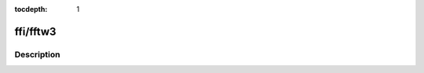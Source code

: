 :tocdepth: 1

.. index:: module: ffi/fftw3

*********
ffi/fftw3
*********

.. only:: html

   .. contents::
      :local:
      :backlinks: entry
      :depth: 2

Description
-----------

.. dry:module:: ffi/fftw3

